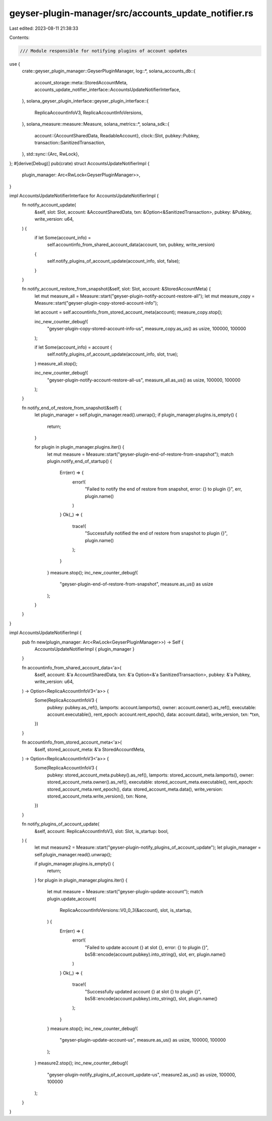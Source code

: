 geyser-plugin-manager/src/accounts_update_notifier.rs
=====================================================

Last edited: 2023-08-11 21:38:33

Contents:

.. code-block:: rs

    /// Module responsible for notifying plugins of account updates
use {
    crate::geyser_plugin_manager::GeyserPluginManager,
    log::*,
    solana_accounts_db::{
        account_storage::meta::StoredAccountMeta,
        accounts_update_notifier_interface::AccountsUpdateNotifierInterface,
    },
    solana_geyser_plugin_interface::geyser_plugin_interface::{
        ReplicaAccountInfoV3, ReplicaAccountInfoVersions,
    },
    solana_measure::measure::Measure,
    solana_metrics::*,
    solana_sdk::{
        account::{AccountSharedData, ReadableAccount},
        clock::Slot,
        pubkey::Pubkey,
        transaction::SanitizedTransaction,
    },
    std::sync::{Arc, RwLock},
};
#[derive(Debug)]
pub(crate) struct AccountsUpdateNotifierImpl {
    plugin_manager: Arc<RwLock<GeyserPluginManager>>,
}

impl AccountsUpdateNotifierInterface for AccountsUpdateNotifierImpl {
    fn notify_account_update(
        &self,
        slot: Slot,
        account: &AccountSharedData,
        txn: &Option<&SanitizedTransaction>,
        pubkey: &Pubkey,
        write_version: u64,
    ) {
        if let Some(account_info) =
            self.accountinfo_from_shared_account_data(account, txn, pubkey, write_version)
        {
            self.notify_plugins_of_account_update(account_info, slot, false);
        }
    }

    fn notify_account_restore_from_snapshot(&self, slot: Slot, account: &StoredAccountMeta) {
        let mut measure_all = Measure::start("geyser-plugin-notify-account-restore-all");
        let mut measure_copy = Measure::start("geyser-plugin-copy-stored-account-info");

        let account = self.accountinfo_from_stored_account_meta(account);
        measure_copy.stop();

        inc_new_counter_debug!(
            "geyser-plugin-copy-stored-account-info-us",
            measure_copy.as_us() as usize,
            100000,
            100000
        );

        if let Some(account_info) = account {
            self.notify_plugins_of_account_update(account_info, slot, true);
        }
        measure_all.stop();

        inc_new_counter_debug!(
            "geyser-plugin-notify-account-restore-all-us",
            measure_all.as_us() as usize,
            100000,
            100000
        );
    }

    fn notify_end_of_restore_from_snapshot(&self) {
        let plugin_manager = self.plugin_manager.read().unwrap();
        if plugin_manager.plugins.is_empty() {
            return;
        }

        for plugin in plugin_manager.plugins.iter() {
            let mut measure = Measure::start("geyser-plugin-end-of-restore-from-snapshot");
            match plugin.notify_end_of_startup() {
                Err(err) => {
                    error!(
                        "Failed to notify the end of restore from snapshot, error: {} to plugin {}",
                        err,
                        plugin.name()
                    )
                }
                Ok(_) => {
                    trace!(
                        "Successfully notified the end of restore from snapshot to plugin {}",
                        plugin.name()
                    );
                }
            }
            measure.stop();
            inc_new_counter_debug!(
                "geyser-plugin-end-of-restore-from-snapshot",
                measure.as_us() as usize
            );
        }
    }
}

impl AccountsUpdateNotifierImpl {
    pub fn new(plugin_manager: Arc<RwLock<GeyserPluginManager>>) -> Self {
        AccountsUpdateNotifierImpl { plugin_manager }
    }

    fn accountinfo_from_shared_account_data<'a>(
        &self,
        account: &'a AccountSharedData,
        txn: &'a Option<&'a SanitizedTransaction>,
        pubkey: &'a Pubkey,
        write_version: u64,
    ) -> Option<ReplicaAccountInfoV3<'a>> {
        Some(ReplicaAccountInfoV3 {
            pubkey: pubkey.as_ref(),
            lamports: account.lamports(),
            owner: account.owner().as_ref(),
            executable: account.executable(),
            rent_epoch: account.rent_epoch(),
            data: account.data(),
            write_version,
            txn: *txn,
        })
    }

    fn accountinfo_from_stored_account_meta<'a>(
        &self,
        stored_account_meta: &'a StoredAccountMeta,
    ) -> Option<ReplicaAccountInfoV3<'a>> {
        Some(ReplicaAccountInfoV3 {
            pubkey: stored_account_meta.pubkey().as_ref(),
            lamports: stored_account_meta.lamports(),
            owner: stored_account_meta.owner().as_ref(),
            executable: stored_account_meta.executable(),
            rent_epoch: stored_account_meta.rent_epoch(),
            data: stored_account_meta.data(),
            write_version: stored_account_meta.write_version(),
            txn: None,
        })
    }

    fn notify_plugins_of_account_update(
        &self,
        account: ReplicaAccountInfoV3,
        slot: Slot,
        is_startup: bool,
    ) {
        let mut measure2 = Measure::start("geyser-plugin-notify_plugins_of_account_update");
        let plugin_manager = self.plugin_manager.read().unwrap();

        if plugin_manager.plugins.is_empty() {
            return;
        }
        for plugin in plugin_manager.plugins.iter() {
            let mut measure = Measure::start("geyser-plugin-update-account");
            match plugin.update_account(
                ReplicaAccountInfoVersions::V0_0_3(&account),
                slot,
                is_startup,
            ) {
                Err(err) => {
                    error!(
                        "Failed to update account {} at slot {}, error: {} to plugin {}",
                        bs58::encode(account.pubkey).into_string(),
                        slot,
                        err,
                        plugin.name()
                    )
                }
                Ok(_) => {
                    trace!(
                        "Successfully updated account {} at slot {} to plugin {}",
                        bs58::encode(account.pubkey).into_string(),
                        slot,
                        plugin.name()
                    );
                }
            }
            measure.stop();
            inc_new_counter_debug!(
                "geyser-plugin-update-account-us",
                measure.as_us() as usize,
                100000,
                100000
            );
        }
        measure2.stop();
        inc_new_counter_debug!(
            "geyser-plugin-notify_plugins_of_account_update-us",
            measure2.as_us() as usize,
            100000,
            100000
        );
    }
}


